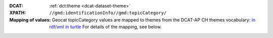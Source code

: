 :DCAT: :ref:`dct:theme <dcat-dataset-theme>`
:XPATH: ``//gmd:identificationInfo//gmd:topicCategory/``
:Mapping of values: Geocat topicCategory values are mapped to themes from the DCAT-AP CH themes vocabulary:
                    `in rdf/xml <https://www.dcat-ap.ch/vocabulary/themes/20210623.rdf>`__
                    `in turtle <https://www.dcat-ap.ch/vocabulary/themes/20210623.ttl>`__
                    For details of the mapping, see below.

.. code-block:: xml
    :caption: getting category with XPATH

    //gmd:identificationInfo//gmd:topicCategory/gmd:MD_TopicCategoryCode

.. code-block:: python
    :caption: Mapping of topicCategory to themes

    swisstopo_to_ogdch_group_mapping = {
        'imageryBaseMapsEarthCover': ['geography', 'territory'],
        'imageryBaseMapsEarthCover_BaseMaps': ['geography', 'territory'],
        'imageryBaseMapsEarthCover_EarthCover': ['geography', 'territory'],
        'imageryBaseMapsEarthCover_Imagery': ['geography', 'territory'],
        'location': ['geography', 'territory'],
        'elevation': ['geography', 'territory'],
        'boundaries': ['geography', 'territory'],
        'planningCadastre': ['geography', 'territory'],
        'planningCadastre_Planning': ['geography', 'territory'],
        'planningCadastre_Cadastre': ['geography', 'territory'],
        'geoscientificInformation': ['geography', 'territory'],
        'geoscientificInformation_Geology': ['geography', 'territory'],
        'geoscientificInformation_Soils': ['geography', 'territory'],
        'geoscientificInformation_NaturalHazards': ['geography', 'territory'],
        'biota': ['geography', 'territory', 'agriculture'],
        'oceans': ['geography', 'territory'],
        'inlandWaters': ['geography', 'territory'],
        'climatologyMeteorologyAtmosphere': ['geography', 'territory'],
        'environment': ['geography', 'territory'],
        'environment_EnvironmentalProtection': ['geography', 'territory'],
        'environment_NatureProtection': ['geography', 'territory'],
        'society': ['geography', 'culture', 'population'],
        'health': ['geography', 'health'],
        'structure': ['geography', 'construction'],
        'transportation': ['geography', 'mobility'],
        'utilitiesCommunication': ['geography', 'territory', 'energy', 'culture'],
        'utilitiesCommunication_Energy': ['geography', 'energy', 'territory'],
        'utilitiesCommunication_Utilities': ['geography', 'territory'],
        'utilitiesCommunication_Communication': ['geography', 'culture'],
        'intelligenceMilitary': ['geography', 'public-order'],
        'farming': ['geography', 'agriculture'],
        'economy': ['geography', 'work', 'national-economy'],
    }
